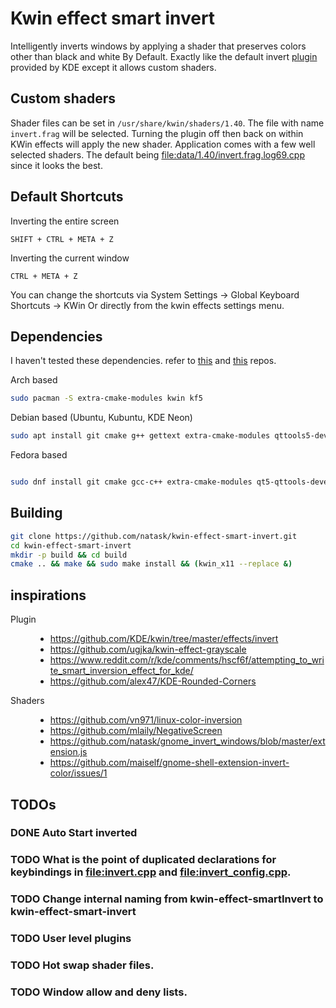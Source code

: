 * Kwin effect smart invert
Intelligently inverts windows by applying a shader that preserves colors other than black and white By Default. Exactly like the default invert [[https://github.com/KDE/kwin/tree/master/effects/invert][plugin]] provided by KDE except it allows custom shaders.
** Custom shaders
Shader files can be set in =/usr/share/kwin/shaders/1.40=. The file with name =invert.frag= will be selected. Turning the plugin off then back on within KWin effects will apply the new shader.
Application comes with a few well selected shaders. The default being [[file:data/1.40/invert.frag.log69.cpp]] since it looks the best.
** Default Shortcuts
- Inverting the entire screen ::
=SHIFT + CTRL + META + Z=  
- Inverting the current window ::
=CTRL + META + Z= 

You can change the shortcuts via System Settings -> Global Keyboard Shortcuts -> KWin
Or directly from the kwin effects settings menu.
** Dependencies
I haven't tested these dependencies. refer to [[https://github.com/ugjka/kwin-,ileffect-grayscale][this]] and [[https://github.com/alex47/KDE-Rounded-Corners][this]] repos.
- Arch based ::
#+begin_src bash
sudo pacman -S extra-cmake-modules kwin kf5
#+end_src
- Debian based (Ubuntu, Kubuntu, KDE Neon) ::
#+begin_src bash
sudo apt install git cmake g++ gettext extra-cmake-modules qttools5-dev libqt5x11extras5-dev libkf5configwidgets-dev libkf5crash-dev libkf5globalaccel-dev libkf5kio-dev libkf5notifications-dev kinit-dev kwin-dev 
#+end_src
- Fedora based ::
#+begin_src bash

sudo dnf install git cmake gcc-c++ extra-cmake-modules qt5-qttools-devel qt5-qttools-static qt5-qtx11extras-devel kf5-kconfigwidgets-devel kf5-kcrash-devel kf5-kguiaddons-devel kf5-kglobalaccel-devel kf5-kio-devel kf5-ki18n-devel kf5-knotifications-devel kf5-kinit-devel kwin-devel qt5-qtbase-devel libepoxy-devel

#+end_src
** Building
#+begin_src bash
git clone https://github.com/natask/kwin-effect-smart-invert.git
cd kwin-effect-smart-invert
mkdir -p build && cd build
cmake .. && make && sudo make install && (kwin_x11 --replace &)
#+end_src

#+RESULTS:

** inspirations
- Plugin  ::
  - [[https://github.com/KDE/kwin/tree/master/effects/invert]]
  - [[https://github.com/ugjka/kwin-effect-grayscale]]
  - [[https://www.reddit.com/r/kde/comments/hscf6f/attempting_to_write_smart_inversion_effect_for_kde/]]
  - [[https://github.com/alex47/KDE-Rounded-Corners]]
- Shaders ::
  - https://github.com/vn971/linux-color-inversion
  - https://github.com/mlaily/NegativeScreen
  - https://github.com/natask/gnome_invert_windows/blob/master/extension.js
  - https://github.com/maiself/gnome-shell-extension-invert-color/issues/1

** TODOs
*** DONE Auto Start inverted
:LOGBOOK:
- State "DONE"       from "NEXT"       [2021-09-25 Sat 20:53:42]
:END:
*** TODO What is the point of duplicated declarations for keybindings in [[file:invert.cpp]] and [[file:invert_config.cpp]]. 
*** TODO Change internal naming from kwin-effect-smartInvert to kwin-effect-smart-invert
*** TODO User level plugins
*** TODO Hot swap shader files.
*** TODO Window allow and deny lists.
